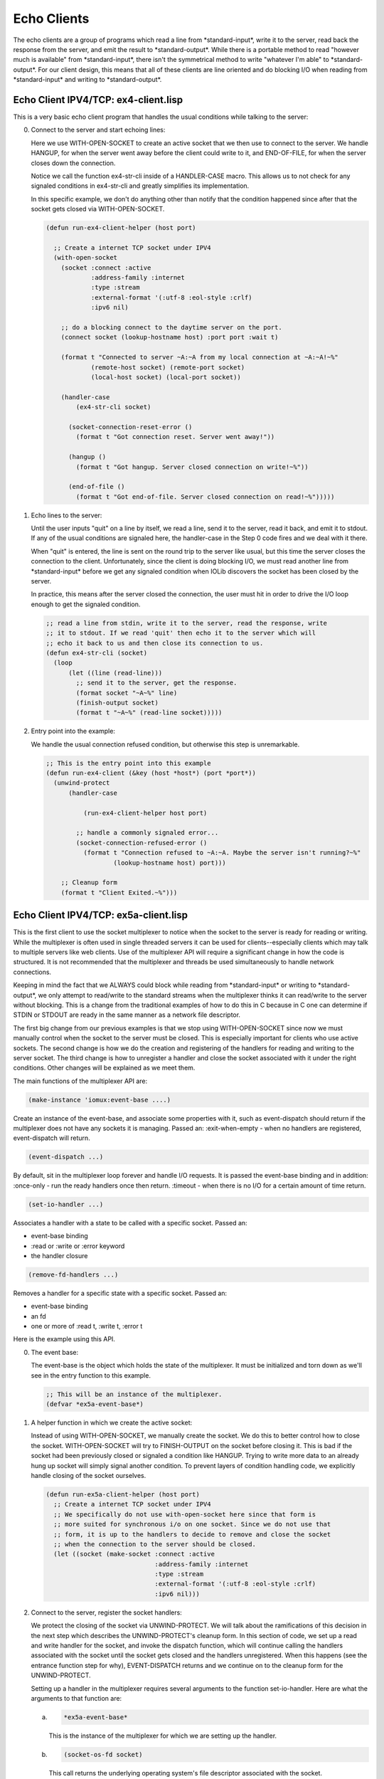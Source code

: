 .. comment: -*- mode: rst; coding: utf-8; electric-indent-mode: nil; tab-always-indent: t -*-


Echo Clients
===============================================================================

The echo clients are a group of programs which read a line from
\*standard-input\*, write it to the server, read back the response from the
server, and emit the result to \*standard-output\*.  While there is a portable
method to read "however much is available" from \*standard-input\*, there isn't
the symmetrical method to write "whatever I'm able" to \*standard-output\*.  For
our client design, this means that all of these clients are line oriented and
do blocking I/O when reading from \*standard-input\* and writing to
\*standard-output\*.


Echo Client IPV4/TCP: ex4-client.lisp
-------------------------------------------------------------------------------

This is a very basic echo client program that handles the usual conditions
while talking to the server:

0. Connect to the server and start echoing lines:

   Here we use WITH-OPEN-SOCKET to create an active socket that we then use to
   connect to the server. We handle HANGUP, for when the server went away
   before the client could write to it, and END-OF-FILE, for when the server
   closes down the connection.

   Notice we call the function ex4-str-cli inside of a HANDLER-CASE macro.
   This allows us to not check for any signaled conditions in ex4-str-cli and
   greatly simplifies its implementation.

   In this specific example, we don't do anything other than notify that the
   condition happened since after that the socket gets closed via
   WITH-OPEN-SOCKET.

   .. code:: lisp

      (defun run-ex4-client-helper (host port)

        ;; Create a internet TCP socket under IPV4
        (with-open-socket
          (socket :connect :active
                  :address-family :internet
                  :type :stream
                  :external-format '(:utf-8 :eol-style :crlf)
                  :ipv6 nil)

          ;; do a blocking connect to the daytime server on the port.
          (connect socket (lookup-hostname host) :port port :wait t)

          (format t "Connected to server ~A:~A from my local connection at ~A:~A!~%"
                  (remote-host socket) (remote-port socket)
                  (local-host socket) (local-port socket))

          (handler-case
              (ex4-str-cli socket)

            (socket-connection-reset-error ()
              (format t "Got connection reset. Server went away!"))

            (hangup ()
              (format t "Got hangup. Server closed connection on write!~%"))

            (end-of-file ()
              (format t "Got end-of-file. Server closed connection on read!~%")))))


1. Echo lines to the server:

   Until the user inputs "quit" on a line by itself, we read a line, send it
   to the server, read it back, and emit it to stdout. If any of the usual
   conditions are signaled here, the handler-case in the Step 0 code fires and
   we deal with it there.

   When "quit" is entered, the line is sent on the round trip to the server
   like usual, but this time the server closes the connection to the client.
   Unfortunately, since the client is doing blocking I/O, we must read another
   line from \*standard-input\* before we get any signaled condition when IOLib
   discovers the socket has been closed by the server.

   In practice, this means after the server closed the connection, the user
   must hit  in order to drive the I/O loop enough to get the signaled
   condition.

   .. code:: lisp

      ;; read a line from stdin, write it to the server, read the response, write
      ;; it to stdout. If we read 'quit' then echo it to the server which will
      ;; echo it back to us and then close its connection to us.
      (defun ex4-str-cli (socket)
        (loop
            (let ((line (read-line)))
              ;; send it to the server, get the response.
              (format socket "~A~%" line)
              (finish-output socket)
              (format t "~A~%" (read-line socket)))))


2. Entry point into the example:

   We handle the usual connection refused condition, but otherwise this step
   is unremarkable.

   .. code:: lisp

      ;; This is the entry point into this example
      (defun run-ex4-client (&key (host *host*) (port *port*))
        (unwind-protect
            (handler-case

                (run-ex4-client-helper host port)

              ;; handle a commonly signaled error...
              (socket-connection-refused-error ()
                (format t "Connection refused to ~A:~A. Maybe the server isn't running?~%"
                        (lookup-hostname host) port)))

          ;; Cleanup form
          (format t "Client Exited.~%")))


Echo Client IPV4/TCP: ex5a-client.lisp
-------------------------------------------------------------------------------

This is the first client to use the socket multiplexer to notice when the
socket to the server is ready for reading or writing. While the multiplexer is
often used in single threaded servers it can be used for clients--especially
clients which may talk to multiple servers like web clients.  Use of the
multiplexer API will require a significant change in how the code is
structured. It is not recommended that the multiplexer and threads be used
simultaneously to handle network connections.

Keeping in mind the fact that we ALWAYS could block while reading from
\*standard-input\* or writing to \*standard-output\*, we only attempt to read/write
to the standard streams when the multiplexer thinks it can read/write to the
server without blocking. This is a change from the traditional examples of how
to do this in C because in C one can determine if STDIN or STDOUT are ready in
the same manner as a network file descriptor.

The first big change from our previous examples is that we stop using
WITH-OPEN-SOCKET since now we must manually control when the socket to the
server must be closed. This is especially important for clients who use active
sockets. The second change is how we do the creation and registering of the
handlers for reading and writing to the server socket.  The third change is how
to unregister a handler and close the socket associated with it under the right
conditions. Other changes will be explained as we meet them.

The main functions of the multiplexer API are:

.. code:: lisp

   (make-instance 'iomux:event-base ....)

Create an instance of the event-base, and associate some properties
with it, such as event-dispatch should return if the multiplexer
does not have any sockets it is managing.
Passed an:
\:exit-when-empty - when no handlers are registered, event-dispatch
will return.

.. code:: lisp

   (event-dispatch ...)


By default, sit in the multiplexer loop forever and handle I/O
requests. It is passed the event-base binding and in addition:
\:once-only - run the ready handlers once then return.
\:timeout - when there is no I/O for a certain amount of time return.

.. code:: lisp

   (set-io-handler ...)

Associates a handler with a state to be called with a specific socket.
Passed an:

- event-base binding

- \:read or \:write or \:error keyword

- the handler closure

.. code:: lisp

   (remove-fd-handlers ...)

Removes a handler for a specific state with a specific socket.
Passed an:

- event-base binding

- an fd

- one or more of \:read t, \:write t, \:error t

Here is the example using this API.

0. The event base:

   The event-base is the object which holds the state of the multiplexer.  It
   must be initialized and torn down as we'll see in the entry function to
   this example.

   .. code:: lisp

      ;; This will be an instance of the multiplexer.
      (defvar *ex5a-event-base*)


1. A helper function in which we create the active socket:

   Instead of using WITH-OPEN-SOCKET, we manually create the socket. We do
   this to better control how to close the socket. WITH-OPEN-SOCKET will try
   to FINISH-OUTPUT on the socket before closing it. This is bad if the socket
   had been previously closed or signaled a condition like HANGUP. Trying to
   write more data to an already hung up socket will simply signal another
   condition. To prevent layers of condition handling code, we explicitly
   handle closing of the socket ourselves.

   .. code:: lisp

      (defun run-ex5a-client-helper (host port)
        ;; Create a internet TCP socket under IPV4
        ;; We specifically do not use with-open-socket here since that form is
        ;; more suited for synchronous i/o on one socket. Since we do not use that
        ;; form, it is up to the handlers to decide to remove and close the socket
        ;; when the connection to the server should be closed.
        (let ((socket (make-socket :connect :active
                                   :address-family :internet
                                   :type :stream
                                   :external-format '(:utf-8 :eol-style :crlf)
                                   :ipv6 nil)))


2. Connect to the server, register the socket handlers:

   We protect the closing of the socket via UNWIND-PROTECT. We will talk about
   the ramifications of this decision in the next step which describes the
   UNWIND-PROTECT's cleanup form. In this section of code, we set up a read
   and write handler for the socket, and invoke the dispatch function, which
   will continue calling the handlers associated with the socket until the
   socket gets closed and the handlers unregistered. When this happens (see
   the entrance function step for why), EVENT-DISPATCH returns and we continue
   on to the cleanup form for the UNWIND-PROTECT.

   Setting up a handler in the multiplexer requires several arguments to
   the function set-io-handler. Here are what the arguments to that function
   are:

   a. .. code:: lisp

        *ex5a-event-base*

      This is the instance of the multiplexer for which we are setting
      up the handler.

   b. .. code:: lisp

        (socket-os-fd socket)

      This call returns the underlying operating system's file
      descriptor associated with the socket.

   c. .. code:: lisp

        :read

      This keyword states that we'd like to call the handler when the
      socket is ready to read. There is also :write and :error.

   d. .. code:: lisp

        (make-ex5a-str-cli-read socket (make-ex5a-client-disconnector socket))

      The make-ex5a-str-cli-read function returns a closure over the
      socket and another closure returned by the
      make-ex5a-client-disconnector function. This function is what will
      be called when the socket is ready for reading. We will shortly
      explain the signature of this function and what gets passed to it
      by the multiplexer. The disconnector function will be called by the
      returned reader function if the reader function thinks that it
      needs to close the socket to the server.

   .. code:: lisp

      (unwind-protect
          (progn
            ;; do a blocking connect to the echo server on the port.
            (connect socket (lookup-hostname host) :port port :wait t)

            (format t "Connected to server ~A:~A from my local connection at ~A:~A!~%"
                    (remote-host socket) (remote-port socket)
                    (local-host socket) (local-port socket))

            ;; set up the handlers for read and write
            (set-io-handler *ex5a-event-base*
                            (socket-os-fd socket)
                            :read (make-ex5a-str-cli-read socket
                                                          (make-ex5a-client-disconnector socket)))

            (set-io-handler *ex5a-event-base*
                            (socket-os-fd socket)
                            :write (make-ex5a-str-cli-write socket
                                                            (make-ex5a-client-disconnector socket)))

            (handler-case
                ;; keep processing input and output on the fd by
                ;; calling the relevant handlers as the socket becomes
                ;; ready. The relevant handlers will take care of
                ;; closing the socket at appropriate times.
                (event-dispatch *ex5a-event-base*)

              ;; We'll notify the user of the client if a handler missed
              ;; catching common conditions.
              (hangup ()
                (format t "Uncaught hangup. Server closed connection on write!%"))
              (end-of-file ()
                (format t "Uncaught end-of-file. Server closed connection on read!%"))))


3. Cleanup form for UNWIND-PROTECT:

   In the cleanup form, we always close the socket and we pass the function
   close \:abort t to try and close the socket in any way possible. If we just
   tried closing the socket, then we might cause another condition to be
   signaled if a previous condition, like HANGUP, had already affected the
   socket. \:abort t avoids that case. If the socket is already closed by a
   handler by the time we get here, closing it again hurts nothing.

   .. code:: lisp

      ;; Cleanup expression for uw-p.
      ;; Try to clean up if the client aborted badly and left the socket open.
      ;; It is safe to call close mutiple times on a socket.
      ;; However, we don't want to finish-output on the socket since that
      ;; might signal another condition since the io handler already closed
      ;; the socket.
      (format t "Client safely closing open socket to server.~%")
      (close socket :abort t))))


4. Make the writer function for when the socket is ready to write:

   This function returns a closure which is called by the multiplexer when it
   is ready to read something from the server. The arguments to the closure
   are fd, the underlying file descriptor for the ready socket, event, which
   could be \:read, \:write, or :error if the handler was registered multiple
   times, and exception, which is nil under normal conditions, :error under an
   error with the socket, or \:timeout, if we were using timeout operations
   when dealing with the socket.

   The closure will read a line with the function READ-LINE and write it to
   the server. The read will be blocking, but hopefully the write won't be
   since the multiplexer told us we could perform the write and not block.
   Obviously, is we write an enormous line, then we might block again, and in
   this case the FINISH-OUTPUT on the socket will push the data in a blocking
   I/O fashion until it is done and we return from the handler. So while this
   closure for the most part writes when ready, there are cases under which
   it'll still block.

   In this handler, if there is a signaled condition either reading from
   \*standard-input\* (the END-OF-FILE condition) or writing to the server
   socket (the HANGUP condition), we invoke the disconnector closure and pass
   it \:close. When we get to the description of the disconnector function,
   you'll see what that means.

   Once the disconnector closure is invoked, the handler will have been
   removed and the socket closed. This will make EVENT-DISPATCH return since
   the only socket it was multiplexing for was closed--because we've told the
   multiplexer to do so when it was made!

   .. code:: lisp

      (defun make-ex5a-str-cli-write (socket disconnector)
        ;; When this next function gets called it is because the event dispatcher
        ;; knows the socket to the server is writable.
        (lambda (fd event exception)
          ;; Get a line from stdin, and send it to the server
          (handler-case
              (let ((line (read-line)))
                (format socket "~A~%" line)
                (finish-output socket))

            (end-of-file ()
              (format t "make-ex5a-str-cli-write: User performed end-of-file!~%")
              (funcall disconnector :close))

            (hangup ()
              (format t
                      "make-ex5a-str-cli-write: server closed connection on write!~%")
              (funcall disconnector :close)))))


5. Make the reader function for when the socket is ready to read:

   This piece of code is very similar to the previous step's code, we just
   handle the appropriate conditions and after reading the line from the
   server emit it to \*standard-output\*. Again, even though we are told we can
   read from the server without blocking, if the read is large enough we will
   continue to block until read-line reads the all the data and the newline.

   .. code:: lisp

      (defun make-ex5a-str-cli-read (socket disconnector)
        ;; When this next function gets called it is because the event dispatcher
        ;; knows the socket from the server is readable.
        (lambda (fd event exception)
          ;; get a line from the server, and send it to *standard-output*
          (handler-case
              ;; If we send "quit" to the server, it will close its connection to
              ;; us and we'll notice that with an end-of-file.
              (let ((line (read-line socket)))
                (format t "~A~%" line)
                (finish-output))

            (end-of-file ()
              (format t "make-ex5a-str-cli-read: server closed connection on read!~%")
              (funcall disconnector :close)))))


6. The disconnector function:

   This function returns a closure which takes an arbitrary number of
   arguments. If the arguments to the invoked closure contain \:read, \:write,
   or \:error, the respective handler on the associated socket is removed. If
   none of those three are supplied, then all handlers for that socket are
   removed.  Additionally if \:close is specified, the socket is closed.  While
   not all features of this function is used in this example, this function
   (or a similar one using the correct event-base special variable) is used
   whenever we use the multiplexer in an example.

   The closure is called whenever a handler believes it should unregister
   itself or another handler, or close the socket. Because we will often close
   the socket in the disconnector closure, we can't use WITH-OPEN-SOCKET to
   automatically close the socket because WITH-OPEN-SOCKET may try to flush
   data on the socket, signaling another condition.

   .. code:: lisp

      (defun make-ex5a-client-disconnector (socket)
        ;; When this function is called, it can be told which callback to remove, if
        ;; no callbacks are specified, all of them are removed! The socket can be
        ;; additionally told to be closed.
        (lambda (&rest events)
          (format t "Disconnecting socket: ~A~%" socket)
          (let ((fd (socket-os-fd socket)))
            (if (not (intersection '(:read :write :error) events))
                (remove-fd-handlers *ex5a-event-base* fd :read t :write t :error t)
                (progn
                  (when (member :read events)
                    (remove-fd-handlers *ex5a-event-base* fd :read t))
                  (when (member :write events)
                    (remove-fd-handlers *ex5a-event-base* fd :write t))
                  (when (member :error events)
                    (remove-fd-handlers *ex5a-event-base* fd :error t)))))
          ;; and finally if were asked to close the socket, we do so here
          (when (member :close events)
            (close socket :abort t))))


7. The entry point for this example and setting up the event-base:

   This function is much more complex than in examples that do not use the
   multiplexer. Protected by an UNWIND-PROTECT, we first initialize the event
   base my calling make-instance 'iomux:event-base.  Here is where we pass the
   keyword argument \:exit-when-empty t which states that the event-dispatch
   function should return when there are no more registered handlers. Once
   that is done, we call the helper, catching a common condition and waiting
   until we return.

   .. code:: lisp

      ;; This is the entry point for this example.
      (defun run-ex5a-client (&key (host *host*) (port *port*))
        (let ((*ex5a-event-base* nil))
          (unwind-protect
              (progn
                ;; When the connection gets closed, either intentionally in the client
                ;; or because the server went away, we want to leave the multiplexer
                ;; event loop. So, when making the event-base, we explicitly state
                ;; that we'd like that behavior.
                (setf *ex5a-event-base*
                      (make-instance 'iomux:event-base :exit-when-empty t))
                (handler-case
                    (run-ex5a-client-helper host port)

                  ;; handle a commonly signaled error...
                  (socket-connection-refused-error ()
                    (format t "Connection refused to ~A:~A. Maybe the server isn't running?~%"
                            (lookup-hostname host) port))))


8. The cleanup form for UNWIND-PROTECT:

   This cleanup form closes the \*ex5a-event-base\* instance. IOLib defines a
   method for the generic function CLOSE which accepts an event-base and
   performs the necessary work to shut it down.

   .. code:: lisp

      ;; Cleanup form for uw-p
      ;; ensure we clean up the event base regardless of how we left the client
      ;; algorithm
      (when *ex5a-event-base*
        (close *ex5a-event-base*))
      (format t "Client Exited.~%")
      (finish-output))))


While this program works just fine with human input, it has a failure when
reading batch input. The failure is that when we get the END-OF-FILE condition
when \*standard-input\* closes, we _immediately_ unregister the read/write
handlers to the server, close the socket and exit the program. This destroys
any in-flight data to/from the server and lines being echoed may be lost.


Echo Client IPV4/TCP: ex5b-client.lisp
-------------------------------------------------------------------------------

In order to fix the batch input problem of ex5a-client, we will use the
shutdown function which allows us to inform the server we are done writing
data, but leave the socket open so we can read the rest of the responses from
the server. This effectively closes only one-half of the TCP connection. The
server has to be made aware of this kind of protocol so it doesn't assume the
client completely exited when it gets an END-OF-FILE from the client and shuts
down the whole connection throwing away any queued data for the client.

This client is nearly identical to ex5a-client except we shut down the write
end of the connection to the server when we get END-OF-FILE from
\*standard-input\* and wait until we get all of the data back from the server.
The server signifies to us that it has sent all of the pending data by closing
the write end of its connection. The client sees the closing of the server's
write end as an END-OF-FILE on the socket connected to the server.

We show this example as a difference to ex5aq-client.

0. Shutdown the write end of the socket to the server:

   Here we use the expanded functionality of the disconnector closure.  After
   we shut down the write end of our TCP connection, we call (funcall
   disconnector \:write) which states only to remove the write (to the server)
   handler, but leave the connection open. After this happens, there is no way
   we can read from \*standard-input\* again.  Once the server sends the final
   data and the closes its connection to this client, we remove the read
   handler, which removes the last handler, and causes the EVENT-DISPATCH
   function to return, which ends the client computation.

   .. code:: lisp

      (defun make-ex5b-str-cli-write (socket disconnector)
        ;; When this next function gets called it is because the event dispatcher
        ;; knows the socket to the server is writable.
        (lambda (fd event exception)
          ;; Get a line from stdin, and send it to the server
          (handler-case
              (let ((line (read-line)))
                (format socket "~A~%" line)
                (finish-output socket))

            (end-of-file ()
              (format t
                      "make-ex5b-str-cli-write: User performed end-of-file!~%")
              ;; Shutdown the write end of my pipe to give the inflight data the
              ;; ability to reach the server!
              (format t
                      "make-ex5b-str-cli-write: Shutting down write end of socket!~%")
              (shutdown socket :write t)
              ;; since we've shut down the write end of the pipe, remove this handler
              ;; so we can't read more data from *standard-input* and try to write it
              ;; it to the server.
              (funcall disconnector :write))

            (hangup ()
              (format t
                      "make-ex5b-str-cli-write: server closed connection on write!~%")
              (funcall disconnector :close)))))


Be aware that even if both directions on one end of a connection are shutdown,
close still must be called upon the socket in order to release resources held
by the operating system.


.. comment: end of file
